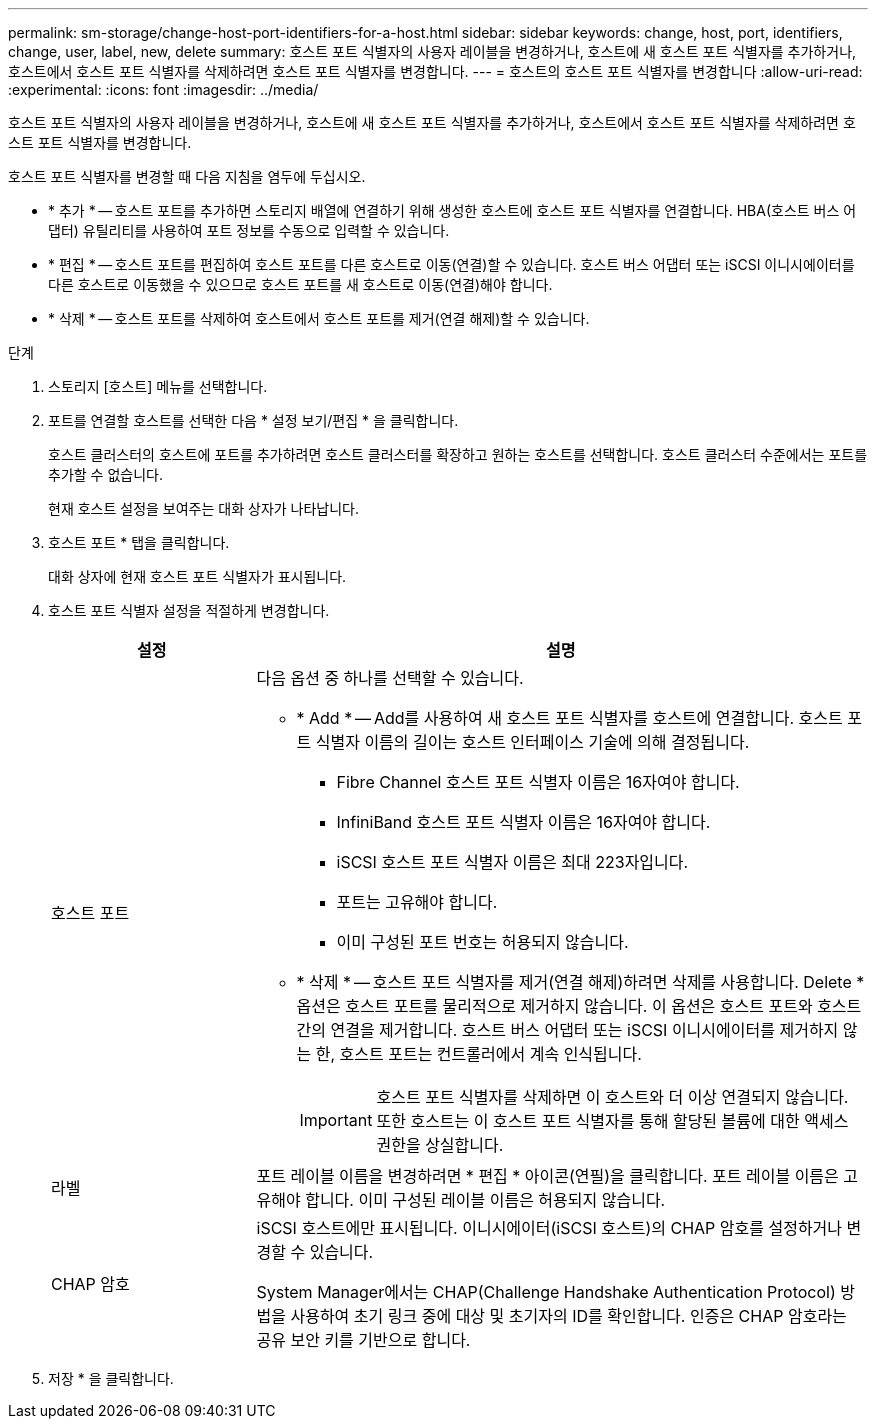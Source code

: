---
permalink: sm-storage/change-host-port-identifiers-for-a-host.html 
sidebar: sidebar 
keywords: change, host, port, identifiers, change, user, label, new, delete 
summary: 호스트 포트 식별자의 사용자 레이블을 변경하거나, 호스트에 새 호스트 포트 식별자를 추가하거나, 호스트에서 호스트 포트 식별자를 삭제하려면 호스트 포트 식별자를 변경합니다. 
---
= 호스트의 호스트 포트 식별자를 변경합니다
:allow-uri-read: 
:experimental: 
:icons: font
:imagesdir: ../media/


[role="lead"]
호스트 포트 식별자의 사용자 레이블을 변경하거나, 호스트에 새 호스트 포트 식별자를 추가하거나, 호스트에서 호스트 포트 식별자를 삭제하려면 호스트 포트 식별자를 변경합니다.

호스트 포트 식별자를 변경할 때 다음 지침을 염두에 두십시오.

* * 추가 * -- 호스트 포트를 추가하면 스토리지 배열에 연결하기 위해 생성한 호스트에 호스트 포트 식별자를 연결합니다. HBA(호스트 버스 어댑터) 유틸리티를 사용하여 포트 정보를 수동으로 입력할 수 있습니다.
* * 편집 * -- 호스트 포트를 편집하여 호스트 포트를 다른 호스트로 이동(연결)할 수 있습니다. 호스트 버스 어댑터 또는 iSCSI 이니시에이터를 다른 호스트로 이동했을 수 있으므로 호스트 포트를 새 호스트로 이동(연결)해야 합니다.
* * 삭제 * -- 호스트 포트를 삭제하여 호스트에서 호스트 포트를 제거(연결 해제)할 수 있습니다.


.단계
. 스토리지 [호스트] 메뉴를 선택합니다.
. 포트를 연결할 호스트를 선택한 다음 * 설정 보기/편집 * 을 클릭합니다.
+
호스트 클러스터의 호스트에 포트를 추가하려면 호스트 클러스터를 확장하고 원하는 호스트를 선택합니다. 호스트 클러스터 수준에서는 포트를 추가할 수 없습니다.

+
현재 호스트 설정을 보여주는 대화 상자가 나타납니다.

. 호스트 포트 * 탭을 클릭합니다.
+
대화 상자에 현재 호스트 포트 식별자가 표시됩니다.

. 호스트 포트 식별자 설정을 적절하게 변경합니다.
+
[cols="1a,3a"]
|===
| 설정 | 설명 


 a| 
호스트 포트
 a| 
다음 옵션 중 하나를 선택할 수 있습니다.

** * Add * -- Add를 사용하여 새 호스트 포트 식별자를 호스트에 연결합니다. 호스트 포트 식별자 이름의 길이는 호스트 인터페이스 기술에 의해 결정됩니다.
+
*** Fibre Channel 호스트 포트 식별자 이름은 16자여야 합니다.
*** InfiniBand 호스트 포트 식별자 이름은 16자여야 합니다.
*** iSCSI 호스트 포트 식별자 이름은 최대 223자입니다.
*** 포트는 고유해야 합니다.
*** 이미 구성된 포트 번호는 허용되지 않습니다.


** * 삭제 * -- 호스트 포트 식별자를 제거(연결 해제)하려면 삭제를 사용합니다. Delete * 옵션은 호스트 포트를 물리적으로 제거하지 않습니다. 이 옵션은 호스트 포트와 호스트 간의 연결을 제거합니다. 호스트 버스 어댑터 또는 iSCSI 이니시에이터를 제거하지 않는 한, 호스트 포트는 컨트롤러에서 계속 인식됩니다.
+
[IMPORTANT]
====
호스트 포트 식별자를 삭제하면 이 호스트와 더 이상 연결되지 않습니다. 또한 호스트는 이 호스트 포트 식별자를 통해 할당된 볼륨에 대한 액세스 권한을 상실합니다.

====




 a| 
라벨
 a| 
포트 레이블 이름을 변경하려면 * 편집 * 아이콘(연필)을 클릭합니다. 포트 레이블 이름은 고유해야 합니다. 이미 구성된 레이블 이름은 허용되지 않습니다.



 a| 
CHAP 암호
 a| 
iSCSI 호스트에만 표시됩니다. 이니시에이터(iSCSI 호스트)의 CHAP 암호를 설정하거나 변경할 수 있습니다.

System Manager에서는 CHAP(Challenge Handshake Authentication Protocol) 방법을 사용하여 초기 링크 중에 대상 및 초기자의 ID를 확인합니다. 인증은 CHAP 암호라는 공유 보안 키를 기반으로 합니다.

|===
. 저장 * 을 클릭합니다.

